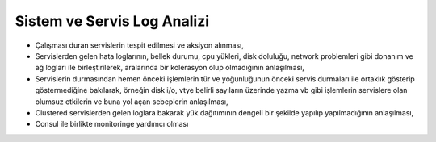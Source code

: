 ++++++++++++++++++++++++++++
Sistem ve Servis Log Analizi
++++++++++++++++++++++++++++

- Çalışması duran servislerin tespit edilmesi ve aksiyon alınması,

- Servislerden gelen hata loglarının, bellek durumu, cpu yükleri, disk doluluğu, network problemleri gibi donanım ve ağ logları ile birleştirilerek, aralarında bir kolerasyon olup olmadığının anlaşılması,

- Servislerin durmasından hemen önceki işlemlerin tür ve yoğunluğunun önceki servis durmaları ile ortaklık gösterip göstermediğine bakılarak, örneğin disk i/o, vtye belirli sayıların üzerinde yazma vb gibi işlemlerin servislere olan olumsuz etkilerin ve buna yol açan sebeplerin anlaşılması,

- Clustered servislerden gelen loglara bakarak yük dağıtımının dengeli bir şekilde yapılıp yapılmadığının anlaşılması,

- Consul ile birlikte monitoringe yardımcı olması